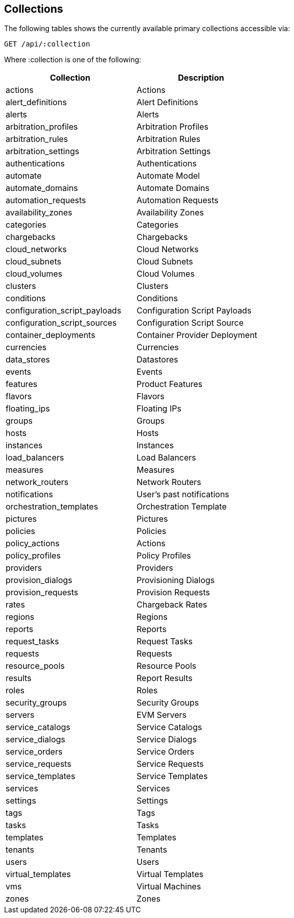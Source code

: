 
[[collections]]
== Collections

The following tables shows the currently available primary collections accessible via:

[source,data]
----
GET /api/:collection
----

Where :collection is one of the following:

[cols="1<,2<",options="header",width="60%"]
|=============================================================
|Collection | Description
|actions | Actions
|alert_definitions | Alert Definitions
|alerts | Alerts
|arbitration_profiles | Arbitration Profiles
|arbitration_rules | Arbitration Rules
|arbitration_settings | Arbitration Settings
|authentications | Authentications
|automate | Automate Model
|automate_domains | Automate Domains
|automation_requests | Automation Requests
|availability_zones | Availability Zones
|categories | Categories
|chargebacks | Chargebacks
|cloud_networks | Cloud Networks
|cloud_subnets | Cloud Subnets
|cloud_volumes | Cloud Volumes
|clusters | Clusters
|conditions | Conditions
|configuration_script_payloads | Configuration Script Payloads
|configuration_script_sources | Configuration Script Source
|container_deployments | Container Provider Deployment
|currencies | Currencies
|data_stores | Datastores
|events | Events
|features | Product Features
|flavors | Flavors
|floating_ips | Floating IPs
|groups | Groups
|hosts | Hosts
|instances | Instances
|load_balancers | Load Balancers
|measures | Measures
|network_routers | Network Routers
|notifications | User's past notifications
|orchestration_templates | Orchestration Template
|pictures | Pictures
|policies | Policies
|policy_actions | Actions
|policy_profiles | Policy Profiles
|providers | Providers
|provision_dialogs | Provisioning Dialogs
|provision_requests | Provision Requests
|rates | Chargeback Rates
|regions | Regions
|reports | Reports
|request_tasks | Request Tasks
|requests | Requests
|resource_pools | Resource Pools
|results | Report Results
|roles | Roles
|security_groups | Security Groups
|servers | EVM Servers
|service_catalogs | Service Catalogs
|service_dialogs | Service Dialogs
|service_orders | Service Orders
|service_requests | Service Requests
|service_templates | Service Templates
|services | Services
|settings | Settings
|tags | Tags
|tasks | Tasks
|templates | Templates
|tenants | Tenants
|users | Users
|virtual_templates | Virtual Templates
|vms | Virtual Machines
|zones | Zones
|=============================================================


